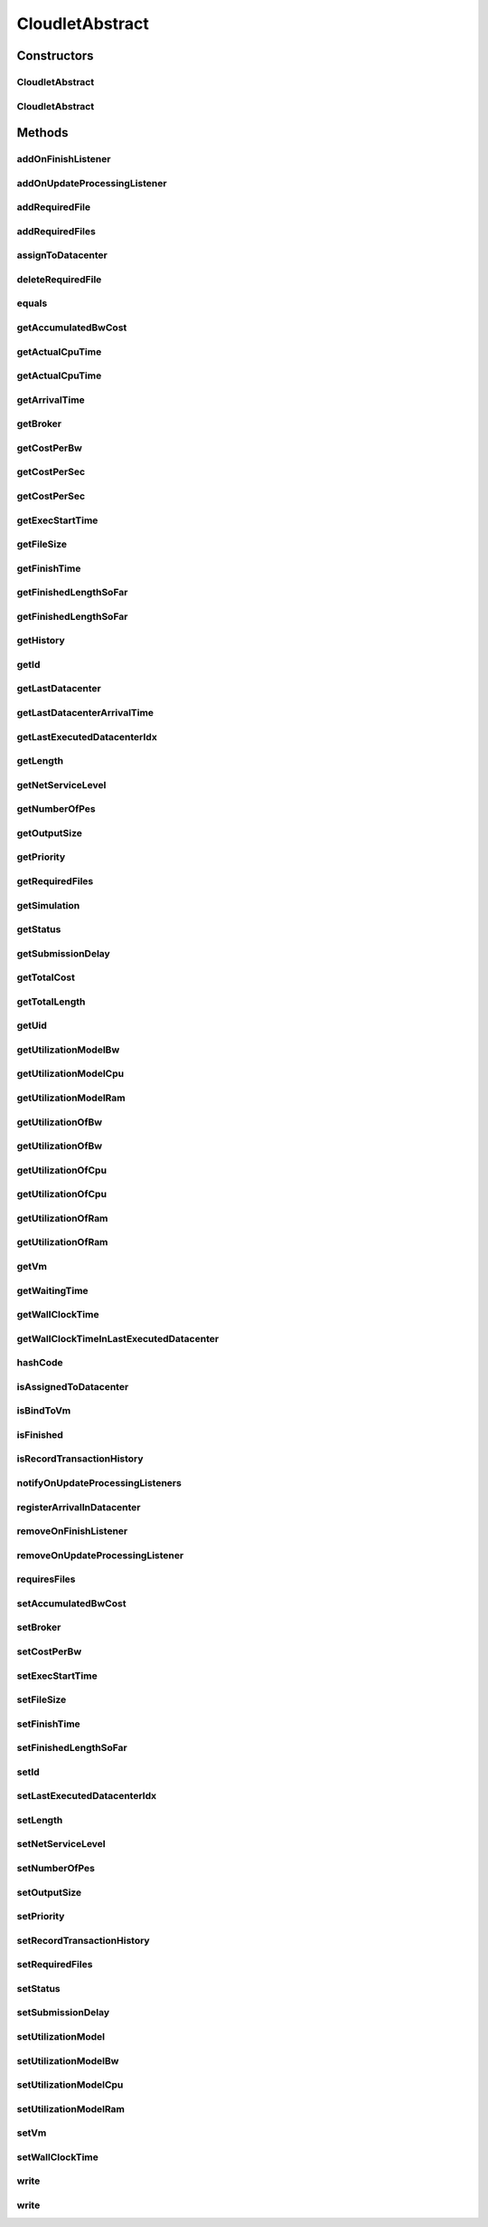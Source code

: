 .. java:import:: org.cloudbus.cloudsim.brokers DatacenterBroker

.. java:import:: org.cloudbus.cloudsim.core Simulation

.. java:import:: org.cloudbus.cloudsim.core UniquelyIdentificable

.. java:import:: org.cloudbus.cloudsim.datacenters Datacenter

.. java:import:: org.cloudbus.cloudsim.utilizationmodels UtilizationModel

.. java:import:: org.cloudbus.cloudsim.vms Vm

.. java:import:: org.cloudsimplus.listeners CloudletVmEventInfo

.. java:import:: org.cloudsimplus.listeners EventListener

.. java:import:: java.text DecimalFormat

CloudletAbstract
================

.. java:package:: org.cloudbus.cloudsim.cloudlets
   :noindex:

.. java:type:: public abstract class CloudletAbstract implements Cloudlet

   A base class for \ :java:ref:`Cloudlet`\  implementations.

   :author: Rodrigo N. Calheiros, Anton Beloglazov, Manoel Campos da Silva Filho

Constructors
------------
CloudletAbstract
^^^^^^^^^^^^^^^^

.. java:constructor:: public CloudletAbstract(int cloudletId, long cloudletLength, long pesNumber)
   :outertype: CloudletAbstract

   Creates a Cloudlet with no priority and file size and output size equal to 1.

   :param cloudletId: id of the Cloudlet
   :param cloudletLength: the length or size (in MI) of this cloudlet to be executed in a VM
   :param pesNumber: number of PEs that Cloudlet will require

CloudletAbstract
^^^^^^^^^^^^^^^^

.. java:constructor:: public CloudletAbstract(long cloudletLength, int pesNumber)
   :outertype: CloudletAbstract

   Creates a Cloudlet with no priority or id. The id is defined when the Cloudlet is submitted to a \ :java:ref:`DatacenterBroker`\ . The file size and output size is defined as 1.

   :param cloudletLength: the length or size (in MI) of this cloudlet to be executed in a VM
   :param pesNumber: number of PEs that Cloudlet will require

Methods
-------
addOnFinishListener
^^^^^^^^^^^^^^^^^^^

.. java:method:: @Override public Cloudlet addOnFinishListener(EventListener<CloudletVmEventInfo> listener)
   :outertype: CloudletAbstract

addOnUpdateProcessingListener
^^^^^^^^^^^^^^^^^^^^^^^^^^^^^

.. java:method:: @Override public Cloudlet addOnUpdateProcessingListener(EventListener<CloudletVmEventInfo> listener)
   :outertype: CloudletAbstract

addRequiredFile
^^^^^^^^^^^^^^^

.. java:method:: @Override public boolean addRequiredFile(String fileName)
   :outertype: CloudletAbstract

addRequiredFiles
^^^^^^^^^^^^^^^^

.. java:method:: @Override public boolean addRequiredFiles(List<String> fileNames)
   :outertype: CloudletAbstract

assignToDatacenter
^^^^^^^^^^^^^^^^^^

.. java:method:: @Override public void assignToDatacenter(Datacenter datacenter)
   :outertype: CloudletAbstract

deleteRequiredFile
^^^^^^^^^^^^^^^^^^

.. java:method:: @Override public boolean deleteRequiredFile(String filename)
   :outertype: CloudletAbstract

equals
^^^^^^

.. java:method:: @Override public boolean equals(Object o)
   :outertype: CloudletAbstract

getAccumulatedBwCost
^^^^^^^^^^^^^^^^^^^^

.. java:method:: @Override public double getAccumulatedBwCost()
   :outertype: CloudletAbstract

getActualCpuTime
^^^^^^^^^^^^^^^^

.. java:method:: @Override public double getActualCpuTime(Datacenter datacenter)
   :outertype: CloudletAbstract

getActualCpuTime
^^^^^^^^^^^^^^^^

.. java:method:: @Override public double getActualCpuTime()
   :outertype: CloudletAbstract

getArrivalTime
^^^^^^^^^^^^^^

.. java:method:: @Override public double getArrivalTime(Datacenter datacenter)
   :outertype: CloudletAbstract

getBroker
^^^^^^^^^

.. java:method:: @Override public DatacenterBroker getBroker()
   :outertype: CloudletAbstract

getCostPerBw
^^^^^^^^^^^^

.. java:method:: @Override public double getCostPerBw()
   :outertype: CloudletAbstract

getCostPerSec
^^^^^^^^^^^^^

.. java:method:: @Override public double getCostPerSec()
   :outertype: CloudletAbstract

getCostPerSec
^^^^^^^^^^^^^

.. java:method:: @Override public double getCostPerSec(Datacenter datacenter)
   :outertype: CloudletAbstract

getExecStartTime
^^^^^^^^^^^^^^^^

.. java:method:: @Override public double getExecStartTime()
   :outertype: CloudletAbstract

getFileSize
^^^^^^^^^^^

.. java:method:: @Override public long getFileSize()
   :outertype: CloudletAbstract

getFinishTime
^^^^^^^^^^^^^

.. java:method:: @Override public double getFinishTime()
   :outertype: CloudletAbstract

getFinishedLengthSoFar
^^^^^^^^^^^^^^^^^^^^^^

.. java:method:: @Override public long getFinishedLengthSoFar(Datacenter datacenter)
   :outertype: CloudletAbstract

getFinishedLengthSoFar
^^^^^^^^^^^^^^^^^^^^^^

.. java:method:: @Override public long getFinishedLengthSoFar()
   :outertype: CloudletAbstract

getHistory
^^^^^^^^^^

.. java:method:: @Override public String getHistory()
   :outertype: CloudletAbstract

getId
^^^^^

.. java:method:: @Override public int getId()
   :outertype: CloudletAbstract

getLastDatacenter
^^^^^^^^^^^^^^^^^

.. java:method:: @Override public Datacenter getLastDatacenter()
   :outertype: CloudletAbstract

getLastDatacenterArrivalTime
^^^^^^^^^^^^^^^^^^^^^^^^^^^^

.. java:method:: @Override public double getLastDatacenterArrivalTime()
   :outertype: CloudletAbstract

getLastExecutedDatacenterIdx
^^^^^^^^^^^^^^^^^^^^^^^^^^^^

.. java:method:: protected int getLastExecutedDatacenterIdx()
   :outertype: CloudletAbstract

getLength
^^^^^^^^^

.. java:method:: @Override public long getLength()
   :outertype: CloudletAbstract

getNetServiceLevel
^^^^^^^^^^^^^^^^^^

.. java:method:: @Override public int getNetServiceLevel()
   :outertype: CloudletAbstract

getNumberOfPes
^^^^^^^^^^^^^^

.. java:method:: @Override public long getNumberOfPes()
   :outertype: CloudletAbstract

getOutputSize
^^^^^^^^^^^^^

.. java:method:: @Override public long getOutputSize()
   :outertype: CloudletAbstract

getPriority
^^^^^^^^^^^

.. java:method:: @Override public int getPriority()
   :outertype: CloudletAbstract

getRequiredFiles
^^^^^^^^^^^^^^^^

.. java:method:: @Override public List<String> getRequiredFiles()
   :outertype: CloudletAbstract

getSimulation
^^^^^^^^^^^^^

.. java:method:: @Override public Simulation getSimulation()
   :outertype: CloudletAbstract

getStatus
^^^^^^^^^

.. java:method:: @Override public Status getStatus()
   :outertype: CloudletAbstract

getSubmissionDelay
^^^^^^^^^^^^^^^^^^

.. java:method:: @Override public double getSubmissionDelay()
   :outertype: CloudletAbstract

getTotalCost
^^^^^^^^^^^^

.. java:method:: @Override public double getTotalCost()
   :outertype: CloudletAbstract

getTotalLength
^^^^^^^^^^^^^^

.. java:method:: @Override public long getTotalLength()
   :outertype: CloudletAbstract

getUid
^^^^^^

.. java:method:: @Override public String getUid()
   :outertype: CloudletAbstract

getUtilizationModelBw
^^^^^^^^^^^^^^^^^^^^^

.. java:method:: @Override public UtilizationModel getUtilizationModelBw()
   :outertype: CloudletAbstract

getUtilizationModelCpu
^^^^^^^^^^^^^^^^^^^^^^

.. java:method:: @Override public UtilizationModel getUtilizationModelCpu()
   :outertype: CloudletAbstract

getUtilizationModelRam
^^^^^^^^^^^^^^^^^^^^^^

.. java:method:: @Override public UtilizationModel getUtilizationModelRam()
   :outertype: CloudletAbstract

getUtilizationOfBw
^^^^^^^^^^^^^^^^^^

.. java:method:: @Override public double getUtilizationOfBw()
   :outertype: CloudletAbstract

getUtilizationOfBw
^^^^^^^^^^^^^^^^^^

.. java:method:: @Override public double getUtilizationOfBw(double time)
   :outertype: CloudletAbstract

getUtilizationOfCpu
^^^^^^^^^^^^^^^^^^^

.. java:method:: @Override public double getUtilizationOfCpu()
   :outertype: CloudletAbstract

getUtilizationOfCpu
^^^^^^^^^^^^^^^^^^^

.. java:method:: @Override public double getUtilizationOfCpu(double time)
   :outertype: CloudletAbstract

getUtilizationOfRam
^^^^^^^^^^^^^^^^^^^

.. java:method:: @Override public double getUtilizationOfRam()
   :outertype: CloudletAbstract

getUtilizationOfRam
^^^^^^^^^^^^^^^^^^^

.. java:method:: @Override public double getUtilizationOfRam(double time)
   :outertype: CloudletAbstract

getVm
^^^^^

.. java:method:: @Override public Vm getVm()
   :outertype: CloudletAbstract

getWaitingTime
^^^^^^^^^^^^^^

.. java:method:: @Override public double getWaitingTime()
   :outertype: CloudletAbstract

getWallClockTime
^^^^^^^^^^^^^^^^

.. java:method:: @Override public double getWallClockTime(Datacenter datacenter)
   :outertype: CloudletAbstract

getWallClockTimeInLastExecutedDatacenter
^^^^^^^^^^^^^^^^^^^^^^^^^^^^^^^^^^^^^^^^

.. java:method:: @Override public double getWallClockTimeInLastExecutedDatacenter()
   :outertype: CloudletAbstract

hashCode
^^^^^^^^

.. java:method:: @Override public int hashCode()
   :outertype: CloudletAbstract

isAssignedToDatacenter
^^^^^^^^^^^^^^^^^^^^^^

.. java:method:: @Override public boolean isAssignedToDatacenter()
   :outertype: CloudletAbstract

isBindToVm
^^^^^^^^^^

.. java:method:: @Override public boolean isBindToVm()
   :outertype: CloudletAbstract

isFinished
^^^^^^^^^^

.. java:method:: @Override public boolean isFinished()
   :outertype: CloudletAbstract

isRecordTransactionHistory
^^^^^^^^^^^^^^^^^^^^^^^^^^

.. java:method:: public boolean isRecordTransactionHistory()
   :outertype: CloudletAbstract

   Indicates if Cloudlet transaction history is to be recorded or not.

   **See also:** :java:ref:`.getHistory()`

notifyOnUpdateProcessingListeners
^^^^^^^^^^^^^^^^^^^^^^^^^^^^^^^^^

.. java:method:: @Override public void notifyOnUpdateProcessingListeners(double time)
   :outertype: CloudletAbstract

registerArrivalInDatacenter
^^^^^^^^^^^^^^^^^^^^^^^^^^^

.. java:method:: @Override public double registerArrivalInDatacenter()
   :outertype: CloudletAbstract

removeOnFinishListener
^^^^^^^^^^^^^^^^^^^^^^

.. java:method:: @Override public boolean removeOnFinishListener(EventListener<CloudletVmEventInfo> listener)
   :outertype: CloudletAbstract

removeOnUpdateProcessingListener
^^^^^^^^^^^^^^^^^^^^^^^^^^^^^^^^

.. java:method:: @Override public boolean removeOnUpdateProcessingListener(EventListener<CloudletVmEventInfo> listener)
   :outertype: CloudletAbstract

requiresFiles
^^^^^^^^^^^^^

.. java:method:: @Override public boolean requiresFiles()
   :outertype: CloudletAbstract

setAccumulatedBwCost
^^^^^^^^^^^^^^^^^^^^

.. java:method:: protected final void setAccumulatedBwCost(double accumulatedBwCost)
   :outertype: CloudletAbstract

   Sets the \ :java:ref:`accumulated bw cost <getAccumulatedBwCost()>`\ .

   :param accumulatedBwCost: the accumulated bw cost to set

setBroker
^^^^^^^^^

.. java:method:: @Override public final Cloudlet setBroker(DatacenterBroker broker)
   :outertype: CloudletAbstract

setCostPerBw
^^^^^^^^^^^^

.. java:method:: protected final void setCostPerBw(double costPerBw)
   :outertype: CloudletAbstract

   Sets \ :java:ref:`the cost of each byte of bandwidth (bw) <getCostPerBw()>`\  consumed.

   :param costPerBw: the new cost per bw to set

setExecStartTime
^^^^^^^^^^^^^^^^

.. java:method:: @Override public void setExecStartTime(double clockTime)
   :outertype: CloudletAbstract

setFileSize
^^^^^^^^^^^

.. java:method:: @Override public final Cloudlet setFileSize(long fileSize)
   :outertype: CloudletAbstract

setFinishTime
^^^^^^^^^^^^^

.. java:method:: protected final void setFinishTime(double finishTime)
   :outertype: CloudletAbstract

   Sets the \ :java:ref:`finish time <getFinishTime()>`\  of this cloudlet in the latest Datacenter.

   :param finishTime: the finish time

setFinishedLengthSoFar
^^^^^^^^^^^^^^^^^^^^^^

.. java:method:: @Override public boolean setFinishedLengthSoFar(long length)
   :outertype: CloudletAbstract

setId
^^^^^

.. java:method:: @Override public void setId(int id)
   :outertype: CloudletAbstract

setLastExecutedDatacenterIdx
^^^^^^^^^^^^^^^^^^^^^^^^^^^^

.. java:method:: protected void setLastExecutedDatacenterIdx(int lastExecutedDatacenterIdx)
   :outertype: CloudletAbstract

setLength
^^^^^^^^^

.. java:method:: @Override public final Cloudlet setLength(long length)
   :outertype: CloudletAbstract

setNetServiceLevel
^^^^^^^^^^^^^^^^^^

.. java:method:: @Override public boolean setNetServiceLevel(int netServiceLevel)
   :outertype: CloudletAbstract

setNumberOfPes
^^^^^^^^^^^^^^

.. java:method:: @Override public final Cloudlet setNumberOfPes(long numberOfPes)
   :outertype: CloudletAbstract

setOutputSize
^^^^^^^^^^^^^

.. java:method:: @Override public final Cloudlet setOutputSize(long outputSize)
   :outertype: CloudletAbstract

setPriority
^^^^^^^^^^^

.. java:method:: @Override public void setPriority(int priority)
   :outertype: CloudletAbstract

setRecordTransactionHistory
^^^^^^^^^^^^^^^^^^^^^^^^^^^

.. java:method:: public void setRecordTransactionHistory(boolean recordTransactionHistory)
   :outertype: CloudletAbstract

   Sets the Cloudlet transaction history writing.

   :param recordTransactionHistory: true enables transaction history writing, false disables.

setRequiredFiles
^^^^^^^^^^^^^^^^

.. java:method:: public final void setRequiredFiles(List<String> requiredFiles)
   :outertype: CloudletAbstract

   Sets the list of \ :java:ref:`required files <getRequiredFiles()>`\ .

   :param requiredFiles: the new list of required files

setStatus
^^^^^^^^^

.. java:method:: @Override public boolean setStatus(Status newStatus)
   :outertype: CloudletAbstract

setSubmissionDelay
^^^^^^^^^^^^^^^^^^

.. java:method:: @Override public final void setSubmissionDelay(double submissionDelay)
   :outertype: CloudletAbstract

setUtilizationModel
^^^^^^^^^^^^^^^^^^^

.. java:method:: @Override public Cloudlet setUtilizationModel(UtilizationModel utilizationModel)
   :outertype: CloudletAbstract

setUtilizationModelBw
^^^^^^^^^^^^^^^^^^^^^

.. java:method:: @Override public final Cloudlet setUtilizationModelBw(UtilizationModel utilizationModelBw)
   :outertype: CloudletAbstract

setUtilizationModelCpu
^^^^^^^^^^^^^^^^^^^^^^

.. java:method:: @Override public final Cloudlet setUtilizationModelCpu(UtilizationModel utilizationModelCpu)
   :outertype: CloudletAbstract

setUtilizationModelRam
^^^^^^^^^^^^^^^^^^^^^^

.. java:method:: @Override public final Cloudlet setUtilizationModelRam(UtilizationModel utilizationModelRam)
   :outertype: CloudletAbstract

setVm
^^^^^

.. java:method:: @Override public final Cloudlet setVm(Vm vm)
   :outertype: CloudletAbstract

setWallClockTime
^^^^^^^^^^^^^^^^

.. java:method:: @Override public boolean setWallClockTime(double wallTime, double actualCpuTime)
   :outertype: CloudletAbstract

write
^^^^^

.. java:method:: protected void write(String str)
   :outertype: CloudletAbstract

   Writes a particular history transaction of this Cloudlet into a log.

   :param str: a history transaction of this Cloudlet

write
^^^^^

.. java:method:: protected void write(String format, Object... args)
   :outertype: CloudletAbstract

   Writes a formatted particular history transaction of this Cloudlet into a log.

   :param format: the format of the Cloudlet's history transaction, according to the format parameter of \ :java:ref:`String.format(String,Object...)`\
   :param args: The list of values to be shown in the history, that are referenced by the format.

   **See also:** :java:ref:`.write(String)`

